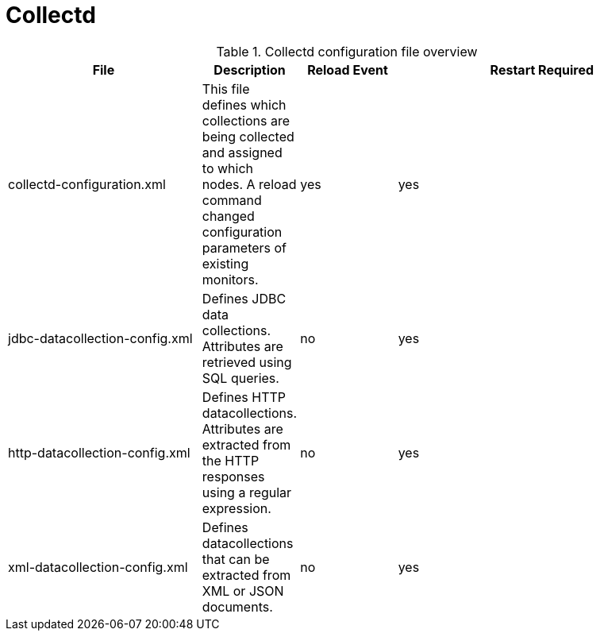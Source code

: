 [[ref-daemon-config-files-collectd]]
= Collectd

.Collectd configuration file overview
[options="header"]
[cols="2,1,1,3"]
|===
| File
| Description
| Reload Event
| Restart Required

| collectd-configuration.xml
| This file defines which collections are being collected and assigned to which nodes.
 A reload command changed configuration parameters of existing monitors.
| yes
| yes

| jdbc-datacollection-config.xml
| Defines JDBC data collections. Attributes are retrieved using SQL queries.
| no
| yes

| http-datacollection-config.xml
| Defines HTTP datacollections. Attributes are extracted from the HTTP responses using a regular expression.
| no
| yes

| xml-datacollection-config.xml
| Defines datacollections that can be extracted from XML or JSON documents.
| no
| yes
|===
